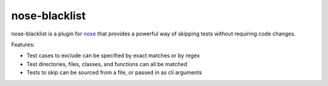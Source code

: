 ================
 nose-blacklist
================

nose-blacklist is a plugin for nose_ that provides a powerful way of skipping
tests without requiring code changes.

Features:

- Test cases to exclude can be specified by exact matches or by regex
- Test directories, files, classes, and functions can all be matched
- Tests to skip can be sourced from a file, or passed in as cli arguments

.. _nose: https://nose.readthedocs.org/en/latest/
